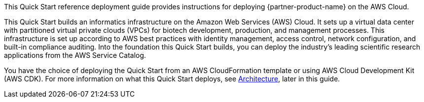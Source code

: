// Replace the content in <>
// Identify your target audience and explain how/why they would use this Quick Start.
//Avoid borrowing text from third-party websites (copying text from AWS service documentation is fine). Also, avoid marketing-speak, focusing instead on the technical aspect.

This Quick Start reference deployment guide provides instructions for deploying {partner-product-name} on the AWS Cloud.

This Quick Start builds an informatics infrastructure on the Amazon Web Services (AWS) Cloud. It sets up a virtual data center with partitioned virtual private clouds (VPCs) for biotech development, production, and management processes. This infrastructure is set up according to AWS best practices with identity management, access control, network configuration, and built-in compliance auditing. Into the foundation this Quick Start builds, you can deploy the industry’s leading scientific research applications from the AWS Service Catalog. 

You have the choice of deploying the Quick Start from an AWS CloudFormation template or using AWS Cloud Development Kit (AWS CDK).
For more information on what this Quick Start deploys, see link:#_architecture[Architecture], later in this guide.